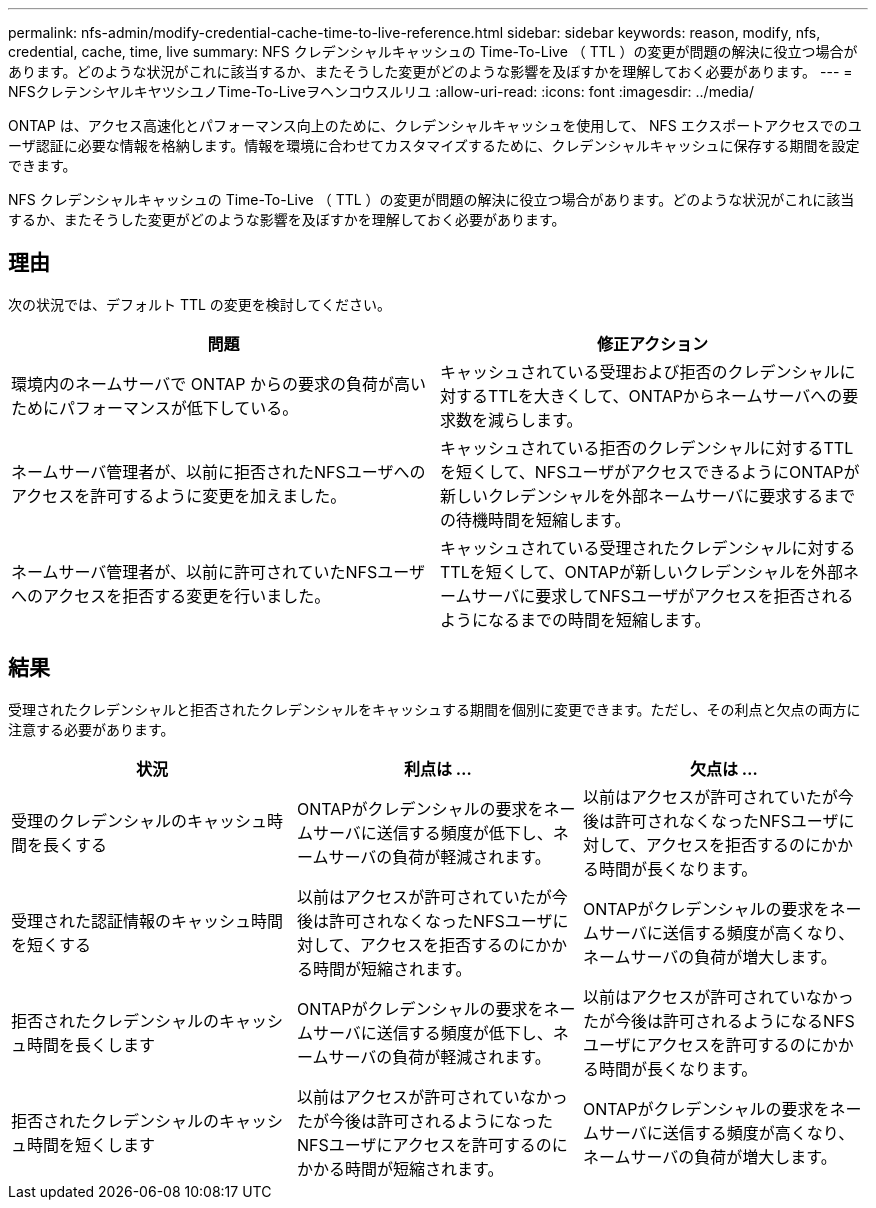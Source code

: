 ---
permalink: nfs-admin/modify-credential-cache-time-to-live-reference.html 
sidebar: sidebar 
keywords: reason, modify, nfs, credential, cache, time, live 
summary: NFS クレデンシャルキャッシュの Time-To-Live （ TTL ）の変更が問題の解決に役立つ場合があります。どのような状況がこれに該当するか、またそうした変更がどのような影響を及ぼすかを理解しておく必要があります。 
---
= NFSクレテンシヤルキヤツシユノTime-To-Liveヲヘンコウスルリユ
:allow-uri-read: 
:icons: font
:imagesdir: ../media/


[role="lead"]
ONTAP は、アクセス高速化とパフォーマンス向上のために、クレデンシャルキャッシュを使用して、 NFS エクスポートアクセスでのユーザ認証に必要な情報を格納します。情報を環境に合わせてカスタマイズするために、クレデンシャルキャッシュに保存する期間を設定できます。

NFS クレデンシャルキャッシュの Time-To-Live （ TTL ）の変更が問題の解決に役立つ場合があります。どのような状況がこれに該当するか、またそうした変更がどのような影響を及ぼすかを理解しておく必要があります。



== 理由

次の状況では、デフォルト TTL の変更を検討してください。

[cols="2*"]
|===
| 問題 | 修正アクション 


 a| 
環境内のネームサーバで ONTAP からの要求の負荷が高いためにパフォーマンスが低下している。
 a| 
キャッシュされている受理および拒否のクレデンシャルに対するTTLを大きくして、ONTAPからネームサーバへの要求数を減らします。



 a| 
ネームサーバ管理者が、以前に拒否されたNFSユーザへのアクセスを許可するように変更を加えました。
 a| 
キャッシュされている拒否のクレデンシャルに対するTTLを短くして、NFSユーザがアクセスできるようにONTAPが新しいクレデンシャルを外部ネームサーバに要求するまでの待機時間を短縮します。



 a| 
ネームサーバ管理者が、以前に許可されていたNFSユーザへのアクセスを拒否する変更を行いました。
 a| 
キャッシュされている受理されたクレデンシャルに対するTTLを短くして、ONTAPが新しいクレデンシャルを外部ネームサーバに要求してNFSユーザがアクセスを拒否されるようになるまでの時間を短縮します。

|===


== 結果

受理されたクレデンシャルと拒否されたクレデンシャルをキャッシュする期間を個別に変更できます。ただし、その利点と欠点の両方に注意する必要があります。

[cols="3*"]
|===
| 状況 | 利点は ... | 欠点は ... 


 a| 
受理のクレデンシャルのキャッシュ時間を長くする
 a| 
ONTAPがクレデンシャルの要求をネームサーバに送信する頻度が低下し、ネームサーバの負荷が軽減されます。
 a| 
以前はアクセスが許可されていたが今後は許可されなくなったNFSユーザに対して、アクセスを拒否するのにかかる時間が長くなります。



 a| 
受理された認証情報のキャッシュ時間を短くする
 a| 
以前はアクセスが許可されていたが今後は許可されなくなったNFSユーザに対して、アクセスを拒否するのにかかる時間が短縮されます。
 a| 
ONTAPがクレデンシャルの要求をネームサーバに送信する頻度が高くなり、ネームサーバの負荷が増大します。



 a| 
拒否されたクレデンシャルのキャッシュ時間を長くします
 a| 
ONTAPがクレデンシャルの要求をネームサーバに送信する頻度が低下し、ネームサーバの負荷が軽減されます。
 a| 
以前はアクセスが許可されていなかったが今後は許可されるようになるNFSユーザにアクセスを許可するのにかかる時間が長くなります。



 a| 
拒否されたクレデンシャルのキャッシュ時間を短くします
 a| 
以前はアクセスが許可されていなかったが今後は許可されるようになったNFSユーザにアクセスを許可するのにかかる時間が短縮されます。
 a| 
ONTAPがクレデンシャルの要求をネームサーバに送信する頻度が高くなり、ネームサーバの負荷が増大します。

|===
